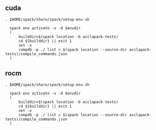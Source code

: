 ** cuda
:PROPERTIES:
:SPACK_ENV:  ./spack-envs/cuda
:END:

#+BEGIN_SRC shell :term zsh :results raw drawer :async :var envdir=(org-entry-get nil "SPACK_ENV" 1)
  . $HOME/spack/share/spack/setup-env.sh

    spack env activate -v -d $envdir
    (
        builddir=$(spack location -b acclapack-tests)
        cd ${builddir} || exit 1
        set -x
        compdb -p ./ list > $(spack location --source-dir acclapack-tests)/compile_commands.json
    )
#+END_SRC

#+RESULTS:
:results:
:end:


** rocm
:PROPERTIES:
:SPACK_ENV:  ./spack-envs/rocm
:END:

#+BEGIN_SRC shell :term zsh :results raw drawer :async :var envdir=(org-entry-get nil "SPACK_ENV" 1)
  . $HOME/spack/share/spack/setup-env.sh

    spack env activate -v -d $envdir
    (
        builddir=$(spack location -b acclapack-tests)
        cd ${builddir} || exit 1
        set -x
        compdb -p ./ list > $(spack location --source-dir acclapack-tests)/compile_commands.json
    )
#+END_SRC

#+RESULTS:
:results:
:end:
